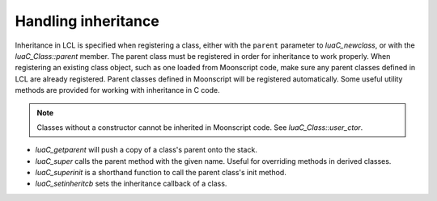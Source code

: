 Handling inheritance
====================

Inheritance in LCL is specified when registering a class, either with the ``parent`` parameter to `luaC_newclass`,
or with the `luaC_Class::parent` member. The parent class must be registered in order for inheritance to work properly.
When registering an existing class object, such as one loaded from Moonscript code, make sure any parent classes defined
in LCL are already registered. Parent classes defined in Moonscript will be registered automatically. Some useful utility
methods are provided for working with inheritance in C code.

.. note::

   Classes without a constructor cannot be inherited in Moonscript code. See `luaC_Class::user_ctor`.

* `luaC_getparent` will push a copy of a class's parent onto the stack.
* `luaC_super` calls the parent method with the given name. Useful for overriding methods in derived classes.
* `luaC_superinit` is a shorthand function to call the parent class's init method.
* `luaC_setinheritcb` sets the inheritance callback of a class.
